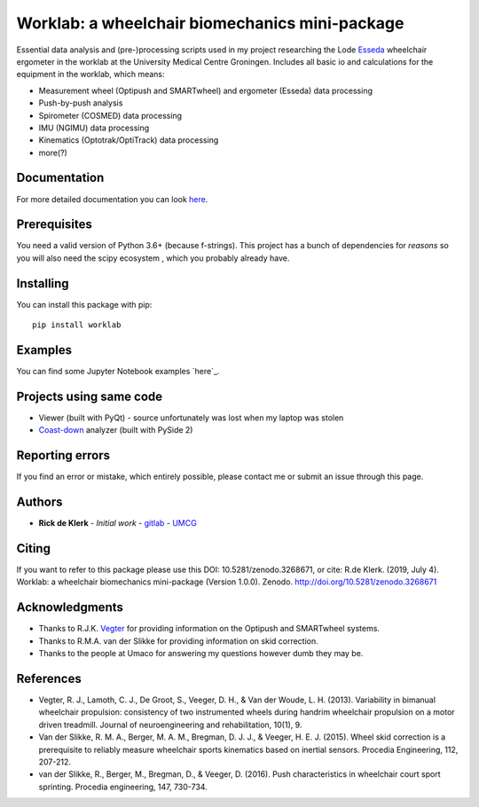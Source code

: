 Worklab: a wheelchair biomechanics mini-package
===============================================

.. image:: https://zenodo.org/badge/DOI/10.5281/zenodo.3268671.svg
   :target: https://doi.org/10.5281/zenodo.3268671

.. image:: https://badge.fury.io/py/worklab.svg
    :target: https://badge.fury.io/py/worklab

.. image:: https://img.shields.io/badge/License-GPLv3-blue.svg
    :target: https://www.gitlab.com/Rickdkk/worklab/tree/master/LICENCE

Essential data analysis and (pre-)processing scripts used in my project researching the Lode `Esseda`_
wheelchair ergometer in the worklab at the University Medical Centre Groningen. Includes all basic io and calculations for the equipment in the worklab, which means:

.. _Esseda: https://www.lode.nl/en/product/esseda-wheelchair-ergometer/637

* Measurement wheel (Optipush and SMARTwheel) and ergometer (Esseda) data processing
* Push-by-push analysis
* Spirometer (COSMED) data processing
* IMU (NGIMU) data processing
* Kinematics (Optotrak/OptiTrack) data processing
* more(?)

Documentation
-------------
For more detailed documentation you can look `here <https://worklab.readthedocs.io/en/latest>`_.

Prerequisites
-------------
You need a valid version of Python 3.6+ (because f-strings). This project has a bunch of dependencies for *reasons* so you will also need the scipy ecosystem
, which you probably already have.

Installing
----------
You can install this package with pip::

    pip install worklab

Examples
--------
You can find some Jupyter Notebook examples `here`_.

.. _here: https://gitlab.com/Rickdkk/worklab/tree/master/examples

Projects using same code
------------------------
* Viewer (built with PyQt) - source unfortunately was lost when my laptop was stolen	
* `Coast-down`_ analyzer (built with PySide 2)

.. _Coast-down: https://gitlab.com/Rickdkk/coast_down_test

Reporting errors
----------------
If you find an error or mistake, which entirely possible, please contact me or submit an issue through this page.

Authors
-------
* **Rick de Klerk** - *Initial work* - `gitlab`_ - `UMCG`_

.. _gitlab: https://gitlab.com/rickdkk
.. _UMCG: https://www.rug.nl/staff/r.de.klerk/

Citing
------
If you want to refer to this package please use this DOI: 10.5281/zenodo.3268671, or cite: R.de Klerk. (2019, July 4). Worklab: a wheelchair biomechanics mini-package (Version 1.0.0). Zenodo. http://doi.org/10.5281/zenodo.3268671

Acknowledgments
---------------
* Thanks to R.J.K. `Vegter`_ for providing information on the Optipush and SMARTwheel systems.
* Thanks to R.M.A. van der Slikke for providing information on skid correction.
* Thanks to the people at Umaco for answering my questions however dumb they may be.

.. _Vegter: https://www.rug.nl/staff/r.j.k.vegter/

References
----------
* Vegter, R. J., Lamoth, C. J., De Groot, S., Veeger, D. H., & Van der Woude, L. H. (2013). Variability in bimanual wheelchair propulsion: consistency of two instrumented wheels during handrim wheelchair propulsion on a motor driven treadmill. Journal of neuroengineering and rehabilitation, 10(1), 9.
* Van der Slikke, R. M. A., Berger, M. A. M., Bregman, D. J. J., & Veeger, H. E. J. (2015). Wheel skid correction is a prerequisite to reliably measure wheelchair sports kinematics based on inertial sensors. Procedia Engineering, 112, 207-212.
* van der Slikke, R., Berger, M., Bregman, D., & Veeger, D. (2016). Push characteristics in wheelchair court sport sprinting. Procedia engineering, 147, 730-734.